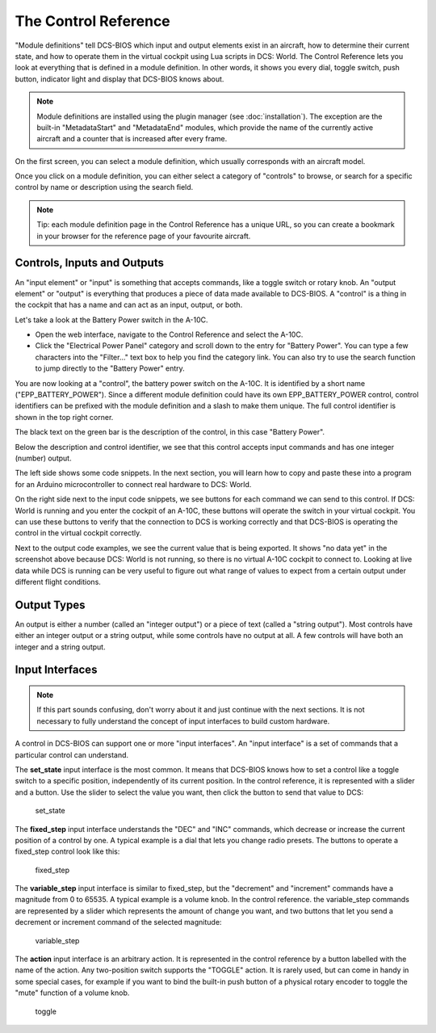 The Control Reference
=====================

"Module definitions" tell DCS-BIOS which input and output elements exist in an aircraft, how to determine their current state, and how to operate them in the virtual cockpit using Lua scripts in DCS: World.
The Control Reference lets you look at everything that is defined in a module definition.
In other words, it shows you every dial, toggle switch, push button, indicator light and display that DCS-BIOS knows about.

.. note::

    Module definitions are installed using the plugin manager (see :doc:`installation`). The exception are the built-in "MetadataStart" and "MetadataEnd" modules, which provide the name of the currently active aircraft and a counter that is increased after every frame.


On the first screen, you can select a module definition, which usually corresponds with an aircraft model.

Once you click on a module definition, you can either select a category of "controls" to browse, or search for a specific control by name or description using the search field.

.. note::
    Tip: each module definition page in the Control Reference has a unique URL, so you can create a bookmark in your browser for the reference page of your favourite aircraft.


Controls, Inputs and Outputs
-----------------------------

An "input element" or "input" is something that accepts commands, like a toggle switch or rotary knob. An "output element" or "output" is everything that produces a piece of data made available to DCS-BIOS. A "control" is a thing in the cockpit that has a name and can act as an input, output, or both.

Let's take a look at the Battery Power switch in the A-10C.

* Open the web interface, navigate to the Control Reference and select the A-10C.
* Click the "Electrical Power Panel" category and scroll down to the entry for "Battery Power". You can type a few characters into the "Filter..." text box to help you find the category link. You can also try to use the search function to jump directly to the "Battery Power" entry.

.. image:: images/control-reference-a10c-battery-power.png

You are now looking at a "control", the battery power switch on the A-10C. It is identified by a short name ("EPP_BATTERY_POWER"). Since a different module definition could have its own EPP_BATTERY_POWER control, control identifiers can be prefixed with the module definition and a slash to make them unique. The full control identifier is shown in the top right corner.

The black text on the green bar is the description of the control, in this case "Battery Power".

Below the description and control identifier, we see that this control accepts input commands and has one integer (number) output.

The left side shows some code snippets. In the next section, you will learn how to copy and paste these into a program for an Arduino microcontroller to connect real hardware to DCS: World.

On the right side next to the input code snippets, we see buttons for each command we can send to this control. If DCS: World is running and you enter the cockpit of an A-10C, these buttons will operate the switch in your virtual cockpit.
You can use these buttons to verify that the connection to DCS is working correctly and that DCS-BIOS is operating the control in the virtual cockpit correctly.

Next to the output code examples, we see the current value that is being exported. It shows "no data yet" in the screenshot above because DCS: World is not running, so there is no virtual A-10C cockpit to connect to.
Looking at live data while DCS is running can be very useful to figure out what range of values to expect from a certain output under different flight conditions.


Output Types
------------

An output is either a number (called an "integer output") or a piece of text (called a "string output"). Most controls have either an integer output or a string output, while
some controls have no output at all. A few controls will have both an integer and a string output.

Input Interfaces
----------------

.. note:: If this part sounds confusing, don't worry about it and just continue with the next sections. It is not necessary to fully understand the concept of input interfaces to build custom hardware.

A control in DCS-BIOS can support one or more "input interfaces". An "input interface" is a set of commands that a particular control can understand.

The **set_state** input interface is the most common. It means that DCS-BIOS knows how to set a control like a toggle switch to a specific position, independently of its current position. In the control reference, it is represented with a slider and a button.  Use the slider to select the value you want, then click the button to send that value to DCS:

.. figure:: images/input-interface-set-state.png
    
    set_state

The **fixed_step** input interface understands the "DEC" and "INC" commands, which decrease or increase the current position of a control by one. A typical example is a dial that lets you change radio presets.
The buttons to operate a fixed_step control look like this:
  
.. figure:: images/input-interface-fixed-step.png

    fixed_step
  
The **variable_step** input interface is similar to fixed_step, but the "decrement" and "increment" commands have a magnitude from 0 to 65535. A typical example is a volume knob.
In the control reference. the variable_step commands are represented by a slider which represents the amount of change you want, and two buttons that let you send a decrement or increment command of the selected magnitude:

.. figure:: images/input-interface-variable-step.png

    variable_step

The **action** input interface is an arbitrary action. It is represented in the control reference by a button labelled with the name of the action. Any two-position switch supports the "TOGGLE" action. It is rarely used, but can come in handy in some special cases, for example if you want to bind the built-in push button of a physical rotary encoder to toggle the "mute" function of a volume knob.

.. figure:: images/input-interface-action.png

    toggle

